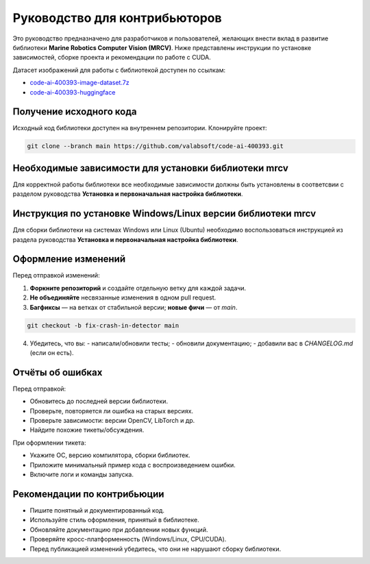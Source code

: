 Руководство для контрибьюторов
==============================

Это руководство предназначено для разработчиков и пользователей, желающих внести вклад в развитие библиотеки **Marine Robotics Computer Vision (MRCV)**. Ниже представлены инструкции по установке зависимостей, сборке проекта и рекомендации по работе с CUDA.

Датасет изображений для работы с библиотекой доступен по ссылкам:

- `code-ai-400393-image-dataset.7z <https://disk.yandex.ru/d/TxReQ9J6PAo9Nw>`_
- `code-ai-400393-huggingface <https://huggingface.co/datasets/saigon-89/code-ai-400393>`_

Получение исходного кода
~~~~~~~~~~~~~~~~~~~~~~~~

Исходный код библиотеки доступен на внутреннем репозитории. Клонируйте проект:

.. code-block:: bash

   git clone --branch main https://github.com/valabsoft/code-ai-400393.git

Необходимые зависимости для установки библиотеки mrcv
~~~~~~~~~~~~~~~~~~~~~~~~~~~~~~~~~~~~~~~~~~~~~~~~~~~~~

Для корректной работы библиотеки все необходимые зависимости должны быть установлены в соответсвии с разделом руководства **Установка и первоначальная настройка библиотеки**.

Инструкция по установке Windows/Linux версии библиотеки mrcv
~~~~~~~~~~~~~~~~~~~~~~~~~~~~~~~~~~~~~~~~~~~~~~~~~~~~~~~~~~~~

Для сборки библиотеки на системах Windows или Linux (Ubuntu) необходимо воспользоваться инструкцией из раздела руководства **Установка и первоначальная настройка библиотеки**.

Оформление изменений
~~~~~~~~~~~~~~~~~~~~

Перед отправкой изменений:

1. **Форкните репозиторий** и создайте отдельную ветку для каждой задачи.
2. **Не объединяйте** несвязанные изменения в одном pull request.
3. **Багфиксы** — на ветках от стабильной версии; **новые фичи** — от `main`.

.. code-block:: bash

   git checkout -b fix-crash-in-detector main

4. Убедитесь, что вы:
   - написали/обновили тесты;
   - обновили документацию;
   - добавили вас в `CHANGELOG.md` (если он есть).

Отчёты об ошибках
~~~~~~~~~~~~~~~~~~

Перед отправкой:

- Обновитесь до последней версии библиотеки.
- Проверьте, повторяется ли ошибка на старых версиях.
- Проверьте зависимости: версии OpenCV, LibTorch и др.
- Найдите похожие тикеты/обсуждения.

При оформлении тикета:

- Укажите ОС, версию компилятора, сборки библиотек.
- Приложите минимальный пример кода с воспроизведением ошибки.
- Включите логи и команды запуска.
  
Рекомендации по контрибьюции
~~~~~~~~~~~~~~~~~~~~~~~~~~~~

- Пишите понятный и документированный код.
- Используйте стиль оформления, принятый в библиотеке.
- Обновляйте документацию при добавлении новых функций.
- Проверяйте кросс-платформенность (Windows/Linux, CPU/CUDA).
- Перед публикацией изменений убедитесь, что они не нарушают сборку библиотеки.

